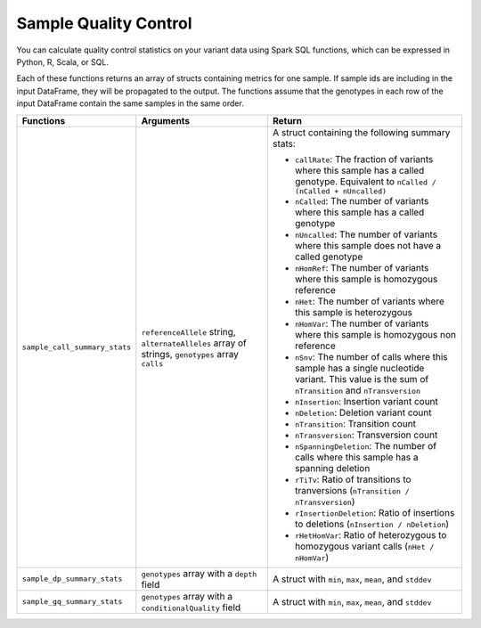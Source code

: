 ======================
Sample Quality Control
======================

You can calculate quality control statistics on your variant data using Spark SQL functions, which
can be expressed in Python, R, Scala, or SQL.

Each of these functions returns an array of structs containing metrics for one sample. If sample ids
are including in the input DataFrame, they will be propagated to the output. The functions assume
that the genotypes in each row of the input DataFrame contain the same samples in the same order.

.. list-table::
  :header-rows: 1

  * - Functions
    - Arguments
    - Return
  * - ``sample_call_summary_stats``
    - ``referenceAllele`` string, ``alternateAlleles`` array of strings, ``genotypes`` array ``calls``
    - A struct containing the following summary stats:

      * ``callRate``: The fraction of variants where this sample has a called genotype. Equivalent to
        ``nCalled / (nCalled + nUncalled)``
      * ``nCalled``: The number of variants where this sample has a called genotype
      * ``nUncalled``: The number of variants where this sample does not have a called genotype
      * ``nHomRef``: The number of variants where this sample is homozygous reference
      * ``nHet``: The number of variants where this sample is heterozygous
      * ``nHomVar``: The number of variants where this sample is homozygous non reference
      * ``nSnv``: The number of calls where this sample has a single nucleotide variant. This value is the sum of ``nTransition`` and ``nTransversion``
      * ``nInsertion``: Insertion variant count
      * ``nDeletion``: Deletion variant count
      * ``nTransition``: Transition count
      * ``nTransversion``: Transversion count
      * ``nSpanningDeletion``: The number of calls where this sample has a spanning deletion
      * ``rTiTv``: Ratio of transitions to tranversions (``nTransition / nTransversion``)
      * ``rInsertionDeletion``: Ratio of insertions to deletions (``nInsertion / nDeletion``)
      * ``rHetHomVar``: Ratio of heterozygous to homozygous variant calls (``nHet / nHomVar``)
  * - ``sample_dp_summary_stats``
    - ``genotypes`` array with a ``depth`` field
    - A struct with ``min``, ``max``, ``mean``, and ``stddev``
  * - ``sample_gq_summary_stats``
    - ``genotypes`` array with a ``conditionalQuality`` field
    - A struct with ``min``, ``max``, ``mean``, and ``stddev``

.. notebook:: .. etl/sample-qc-demo.html
